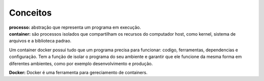 Conceitos
=========

| **processo:** abstração que representa um programa em execução.
| **container:** são processos isolados que compartilham  os recursos do computador host, como kernel, sistema de arquivos e a biblioteca padrao.
Um container docker possui tudo que um programa precisa para funcionar: codigo, ferramentas, dependencias e configuração. Tem a função de isolar o programa do seu ambiente e garantir que ele funcione da mesma forma em diferentes ambientes, como por exemplo desenvolvimento e produção.

| **Docker:** Docker é uma ferramenta para gereciamento de containers.
